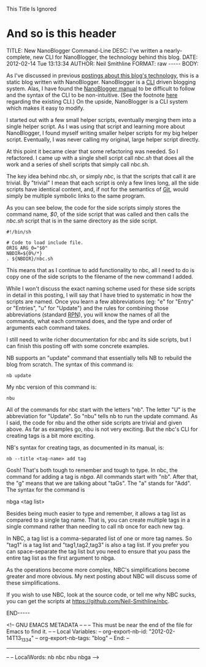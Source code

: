 
This Title Is Ignored
* And so is this header

#+BEGIN_HTML

<!-- NANOBLOGGER METADATA - BEGIN -->

TITLE:  New NanoBlogger Command-Line
DESC:   I've written a nearly-complete, new CLI for NanoBlogger, the technology behind this blog.
DATE:   2012-02-14 Tue 13:13:34
AUTHOR: Neil Smithline
FORMAT: raw
-----
BODY:
<!-- NANOBLOGGER METADATA - END -->

<!-- The posting body follows this END_HTML directive -->
#+END_HTML

As I've discussed in previous [[http://www.neilsmithline.com/archives/blog][postings about this blog's technology]], this is a static blog written with NanoBlogger. NanoBlogger is a [[http://en.wikipedia.org/wiki/Command-line_interface][CLI]] driven blogging system. Alas, I have found the [[http://nanoblogger.sourceforge.net/docs/nanoblogger.html][NanoBlogger manual]] to be difficult to follow and the syntax of the CLI to be non-intuitive. (See the footnote [[https://github.com/Neil-Smithline/nbc][here]] regarding the existing CLI.) On the upside, NanoBlogger is a CLI system which makes it easy to modify. 

I started out with a few small helper scripts, eventually merging them into a single helper script. As I was using that script and learning more about NanoBlogger, I found myself writing smaller helper scripts for my big helper script. Eventually, I was never calling my original, large helper script directly.

At this point it became clear that some refactoring was needed. So I refactored. I came up with a single shell script call /nbc.sh/ that does all the work and a series of shell scripts that simply call nbc.sh.

The key idea behind nbc.sh, or simply /nbc/, is that the scripts that call it are trivial. By "trivial" I mean that each script is only a few lines long, all the side scripts have identical content, and, if not for the semantics of [[http://en.wikipedia.org/wiki/Git_%28software%29][Git]], would simply be multiple symbolic links to the same program.

As you can see below, the code for the side scripts simply stores the command name, /$0/, of the side script that was called and then calls the /nbc.sh/ script that is in the same directory as the side script. 
#+BEGIN_EXAMPLE
#!/bin/sh

# Code to load include file.
ORIG_ARG_0="$0"
NBDIR=${0%/*}
. ${NBDIR}/nbc.sh
#+END_EXAMPLE
This means that as I continue to add functionality to nbc, all I need to do is copy one of the side scripts to the filename of the new command I added. 

While I won't discuss the exact naming scheme used for these side scripts in detail in this posting, I will say that I have tried to systematic in how the scripts are named. Once you learn a few abbreviations (eg: "e" for "Entry" or "Entries", "u" for "Update") and the rules for combining those abbreviations (standard [[http://en.wikipedia.org/wiki/Reverse_Polish_Notation][RPN]]), you will know the names of all the commands, what each command does, and the type and order of arguments each command takes.

I still need to write richer documentation for nbc and its side scripts, but I can finish this posting off with some concrete examples.

NB supports an "update" command that essentially tells NB to rebuild the blog from scratch. The syntax of this command is:
#+BEGIN_EXAMPLE
nb update
#+END_EXAMPLE
My nbc version of this command is:
#+BEGIN_EXAMPLE
nbu
#+END_EXAMPLE
All of the commands for nbc start with the letters "nb". The letter "U" is the abbreviation for "Update". So "nbu" tells nb to run the update command. As I said, the code for nbu and the other side scripts are trivial and given above. As far as examples go, nbu is not very exciting. But the nbc's CLI for creating tags is a bit more exciting.

NB's syntax for creating tags, as documented in its manual, is:
#+BEGIN_EXAMPLE
nb --title <tag-name> add tag
#+END_EXAMPLE
Gosh! That's both tough to remember and tough to type. In nbc, the command for adding a tag is /nbga/. All commands start with "nb". After that, the "g" means that we are talking about "taGs". The "a" stands for "Add". The syntax for the command is 
#+BEGIN_EXAMPLE bash
nbga <tag list>
#+END_EXAMPLE

Besides being much easier to type and remember, it allows a tag list as compared to a single tag name. That is, you can create multiple tags in a single command rather than needing to call nb once for each new tag.

In NBC, a tag list is a comma-separated list of one or more tag names. So "tag1" is a tag list and "tag1,tag2,tag3" is also a tag list. If you prefer you can space-separate the tag list but you need to ensure that you pass the entire tag list as the first argument to nbga. 

As the operations become more complex, NBC's simplifications become greater and more obvious. My next posting about NBC will discuss some of these simplifications.

If you wish to use NBC, look at the source code, or tell me why NBC sucks, you can get the scripts at https://github.com/Neil-Smithline/nbc.

#+BEGIN_HTML

END-----
<!-- The end of the NanoBlogger posting -->

#+END_HTML

<!-- GNU EMACS METADATA --
--
-- This must be near the end of the file for Emacs to find it.
--
-- Local Variables:
-- org-export-nb-id:     "2012-02-14T13_13_34"
-- org-export-nb-tags:   "blog"
-- End: 
--
------------------------------------------------
--
-- LocalWords: nb nbc nbu nbga
-->

